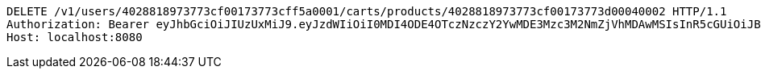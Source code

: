 [source,http,options="nowrap"]
----
DELETE /v1/users/4028818973773cf00173773cff5a0001/carts/products/4028818973773cf00173773d00040002 HTTP/1.1
Authorization: Bearer eyJhbGciOiJIUzUxMiJ9.eyJzdWIiOiI0MDI4ODE4OTczNzczY2YwMDE3Mzc3M2NmZjVhMDAwMSIsInR5cGUiOiJBQ0NFU1MiLCJleHAiOjE1OTU0MzQyNTMsImlhdCI6MTU5NTQzMzM1MywiZW1haWwiOiJFbWFpbC10ZXN0QHRlc3QuY29tIn0.kgeokD9-JsCyFjBpb9w68TR1V4m-p6-HtVEmKLhR5PmTW6a8Cr7Od28kcZUckqneqddPyCcWVBz004Dwb40F-g
Host: localhost:8080

----